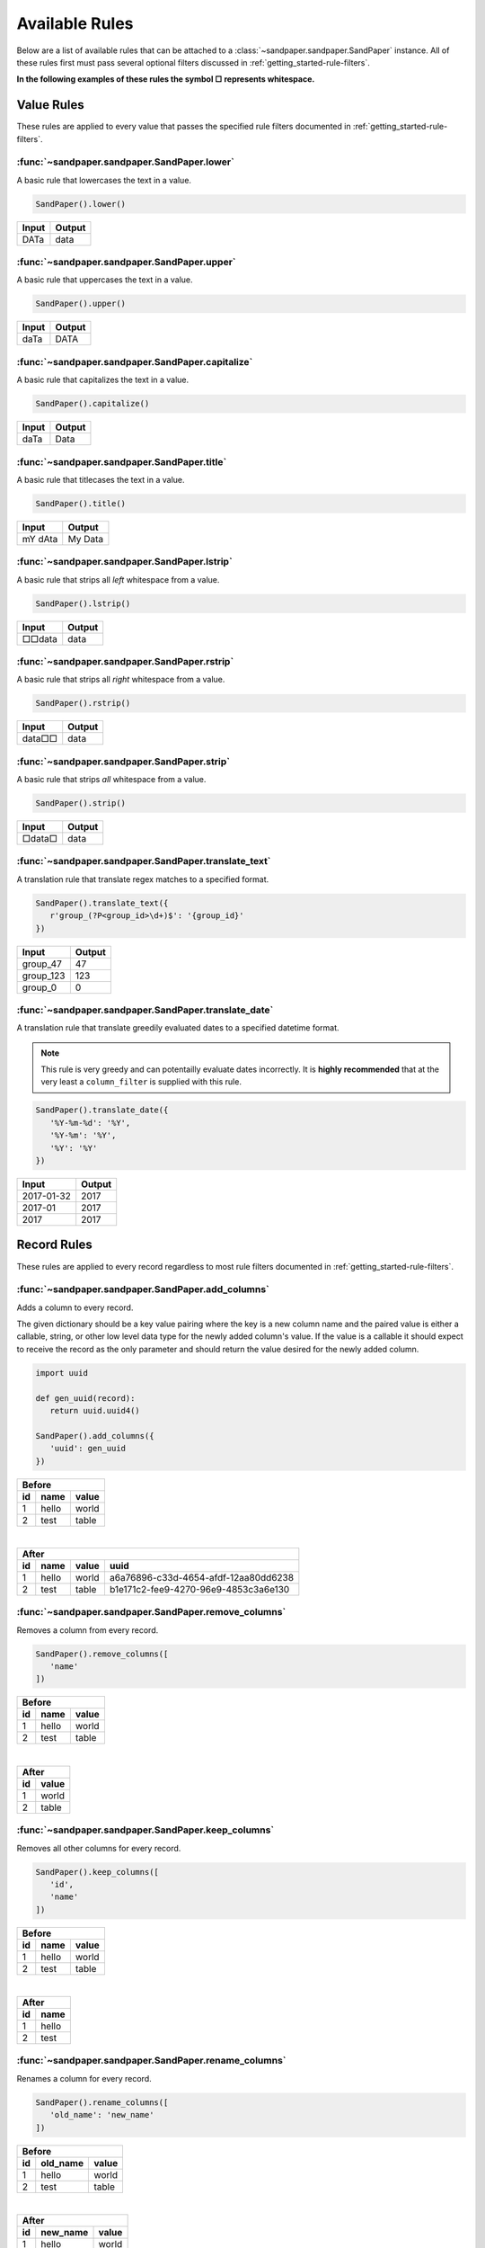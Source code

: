 ===============
Available Rules
===============

Below are a list of available rules that can be attached to a :class:`~sandpaper.sandpaper.SandPaper` instance.
All of these rules first must pass several optional filters discussed in :ref:`getting_started-rule-filters`.

**In the following examples of these rules the symbol □ represents whitespace.**

Value Rules
-----------

These rules are applied to every value that passes the specified rule filters documented in :ref:`getting_started-rule-filters`.

:func:`~sandpaper.sandpaper.SandPaper.lower`
''''''''''''''''''''''''''''''''''''''''''''
A basic rule that lowercases the text in a value.

.. code-block:: python

   SandPaper().lower()


====== ======
Input  Output
====== ======
DATa   data
====== ======


:func:`~sandpaper.sandpaper.SandPaper.upper`
''''''''''''''''''''''''''''''''''''''''''''
A basic rule that uppercases the text in a value.

.. code-block:: python

   SandPaper().upper()


====== ======
Input  Output
====== ======
daTa   DATA
====== ======


:func:`~sandpaper.sandpaper.SandPaper.capitalize`
'''''''''''''''''''''''''''''''''''''''''''''''''
A basic rule that capitalizes the text in a value.

.. code-block:: python

   SandPaper().capitalize()


====== ======
Input  Output
====== ======
daTa   Data
====== ======


:func:`~sandpaper.sandpaper.SandPaper.title`
''''''''''''''''''''''''''''''''''''''''''''
A basic rule that titlecases the text in a value.

.. code-block:: python

   SandPaper().title()


======= =======
Input   Output
======= =======
mY dAta My Data
======= =======


:func:`~sandpaper.sandpaper.SandPaper.lstrip`
'''''''''''''''''''''''''''''''''''''''''''''
A basic rule that strips all *left* whitespace from a value.

.. code-block:: python

   SandPaper().lstrip()


====== ======
Input  Output
====== ======
□□data data
====== ======


:func:`~sandpaper.sandpaper.SandPaper.rstrip`
'''''''''''''''''''''''''''''''''''''''''''''
A basic rule that strips all *right* whitespace from a value.

.. code-block:: python

   SandPaper().rstrip()


====== ======
Input  Output
====== ======
data□□ data
====== ======


:func:`~sandpaper.sandpaper.SandPaper.strip`
''''''''''''''''''''''''''''''''''''''''''''
A basic rule that strips *all* whitespace from a value.

.. code-block:: python

   SandPaper().strip()


====== ======
Input  Output
====== ======
□data□ data
====== ======


:func:`~sandpaper.sandpaper.SandPaper.translate_text`
'''''''''''''''''''''''''''''''''''''''''''''''''''''
A translation rule that translate regex matches to a specified format.

.. code-block:: python

   SandPaper().translate_text({
      r'group_(?P<group_id>\d+)$': '{group_id}'
   })


========= ==============
Input     Output
========= ==============
group_47  47
group_123 123
group_0   0
========= ==============


:func:`~sandpaper.sandpaper.SandPaper.translate_date`
'''''''''''''''''''''''''''''''''''''''''''''''''''''
A translation rule that translate greedily evaluated dates to a specified datetime format.

.. note:: This rule is very greedy and can potentailly evaluate dates incorrectly.
   It is **highly recommended** that at the very least a ``column_filter`` is supplied with this rule.

.. code-block:: python

   SandPaper().translate_date({
      '%Y-%m-%d': '%Y',
      '%Y-%m': '%Y',
      '%Y': '%Y'
   })

========== ==============
Input      Output
========== ==============
2017-01-32 2017
2017-01    2017
2017       2017
========== ==============


Record Rules
------------

These rules are applied to every record regardless to most rule filters documented in :ref:`getting_started-rule-filters`.

:func:`~sandpaper.sandpaper.SandPaper.add_columns`
''''''''''''''''''''''''''''''''''''''''''''''''''
Adds a column to every record.

The given dictionary should be a key value pairing where the key is a new column name and the paired value is either a callable, string, or other low level data type for the newly added column's value.
If the value is a callable it should expect to receive the record as the only parameter and should return the value desired for the newly added column.

.. code-block:: python

   import uuid

   def gen_uuid(record):
      return uuid.uuid4()

   SandPaper().add_columns({
      'uuid': gen_uuid
   })


== ===== =====
Before
--------------
id name  value
== ===== =====
1  hello world
2  test  table
== ===== =====

|

== ===== ===== ====================================
After
---------------------------------------------------
id name  value uuid
== ===== ===== ====================================
1  hello world a6a76896-c33d-4654-afdf-12aa80dd6238
2  test  table b1e171c2-fee9-4270-96e9-4853c3a6e130
== ===== ===== ====================================


:func:`~sandpaper.sandpaper.SandPaper.remove_columns`
'''''''''''''''''''''''''''''''''''''''''''''''''''''
Removes a column from every record.

.. code-block:: python

   SandPaper().remove_columns([
      'name'
   ])


== ===== =====
Before
--------------
id name  value
== ===== =====
1  hello world
2  test  table
== ===== =====

|

== =====
After
--------
id value
== =====
1  world
2  table
== =====


:func:`~sandpaper.sandpaper.SandPaper.keep_columns`
'''''''''''''''''''''''''''''''''''''''''''''''''''''
Removes all other columns for every record.

.. code-block:: python

   SandPaper().keep_columns([
      'id',
      'name'
   ])


== ===== =====
Before
--------------
id name  value
== ===== =====
1  hello world
2  test  table
== ===== =====

|

== =====
After
--------
id name
== =====
1  hello
2  test
== =====


:func:`~sandpaper.sandpaper.SandPaper.rename_columns`
'''''''''''''''''''''''''''''''''''''''''''''''''''''
Renames a column for every record.

.. code-block:: python

   SandPaper().rename_columns([
      'old_name': 'new_name'
   ])


== ======== =====
Before
-----------------
id old_name value
== ======== =====
1  hello    world
2  test     table
== ======== =====

|

== ======== =====
After
-----------------
id new_name value
== ======== =====
1  hello    world
2  test     table
== ======== =====


:func:`~sandpaper.sandpaper.SandPaper.order_columns`
''''''''''''''''''''''''''''''''''''''''''''''''''''
Reorders columns from every record.

.. code-block:: python

   SandPaper().order_columns([
      'value',
      'name',
      'id'
   ])


== ===== =====
Before
--------------
id name  value
== ===== =====
1  hello world
2  test  table
== ===== =====

|

===== == =====
After
--------------
value id name
===== == =====
world 1  hello
table 2  test
===== == =====
